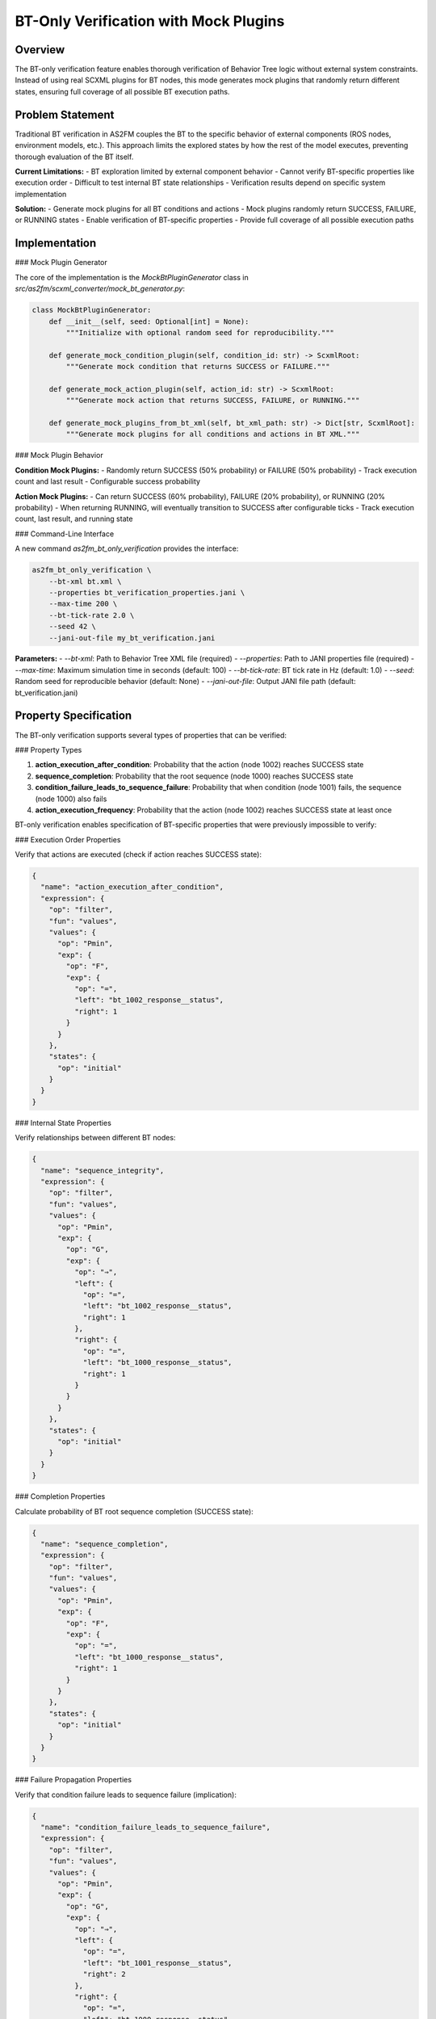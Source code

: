 BT-Only Verification with Mock Plugins
======================================

Overview
--------

The BT-only verification feature enables thorough verification of Behavior Tree logic without external system constraints. Instead of using real SCXML plugins for BT nodes, this mode generates mock plugins that randomly return different states, ensuring full coverage of all possible BT execution paths.

Problem Statement
-----------------

Traditional BT verification in AS2FM couples the BT to the specific behavior of external components (ROS nodes, environment models, etc.). This approach limits the explored states by how the rest of the model executes, preventing thorough evaluation of the BT itself.

**Current Limitations:**
- BT exploration limited by external component behavior
- Cannot verify BT-specific properties like execution order
- Difficult to test internal BT state relationships
- Verification results depend on specific system implementation

**Solution:**
- Generate mock plugins for all BT conditions and actions
- Mock plugins randomly return SUCCESS, FAILURE, or RUNNING states
- Enable verification of BT-specific properties
- Provide full coverage of all possible execution paths

Implementation
--------------

### Mock Plugin Generator

The core of the implementation is the `MockBtPluginGenerator` class in `src/as2fm/scxml_converter/mock_bt_generator.py`:

.. code-block:: python

    class MockBtPluginGenerator:
        def __init__(self, seed: Optional[int] = None):
            """Initialize with optional random seed for reproducibility."""

        def generate_mock_condition_plugin(self, condition_id: str) -> ScxmlRoot:
            """Generate mock condition that returns SUCCESS or FAILURE."""

        def generate_mock_action_plugin(self, action_id: str) -> ScxmlRoot:
            """Generate mock action that returns SUCCESS, FAILURE, or RUNNING."""

        def generate_mock_plugins_from_bt_xml(self, bt_xml_path: str) -> Dict[str, ScxmlRoot]:
            """Generate mock plugins for all conditions and actions in BT XML."""

### Mock Plugin Behavior

**Condition Mock Plugins:**
- Randomly return SUCCESS (50% probability) or FAILURE (50% probability)
- Track execution count and last result
- Configurable success probability

**Action Mock Plugins:**
- Can return SUCCESS (60% probability), FAILURE (20% probability), or RUNNING (20% probability)
- When returning RUNNING, will eventually transition to SUCCESS after configurable ticks
- Track execution count, last result, and running state

### Command-Line Interface

A new command `as2fm_bt_only_verification` provides the interface:

.. code-block:: bash

    as2fm_bt_only_verification \
        --bt-xml bt.xml \
        --properties bt_verification_properties.jani \
        --max-time 200 \
        --bt-tick-rate 2.0 \
        --seed 42 \
        --jani-out-file my_bt_verification.jani

**Parameters:**
- `--bt-xml`: Path to Behavior Tree XML file (required)
- `--properties`: Path to JANI properties file (required)
- `--max-time`: Maximum simulation time in seconds (default: 100)
- `--bt-tick-rate`: BT tick rate in Hz (default: 1.0)
- `--seed`: Random seed for reproducible behavior (default: None)
- `--jani-out-file`: Output JANI file path (default: bt_verification.jani)

Property Specification
----------------------

The BT-only verification supports several types of properties that can be verified:

### Property Types

1. **action_execution_after_condition**: Probability that the action (node 1002) reaches SUCCESS state
2. **sequence_completion**: Probability that the root sequence (node 1000) reaches SUCCESS state
3. **condition_failure_leads_to_sequence_failure**: Probability that when condition (node 1001) fails, the sequence (node 1000) also fails
4. **action_execution_frequency**: Probability that the action (node 1002) reaches SUCCESS state at least once

BT-only verification enables specification of BT-specific properties that were previously impossible to verify:

### Execution Order Properties

Verify that actions are executed (check if action reaches SUCCESS state):

.. code-block:: json

    {
      "name": "action_execution_after_condition",
      "expression": {
        "op": "filter",
        "fun": "values",
        "values": {
          "op": "Pmin",
          "exp": {
            "op": "F",
            "exp": {
              "op": "=",
              "left": "bt_1002_response__status",
              "right": 1
            }
          }
        },
        "states": {
          "op": "initial"
        }
      }
    }

### Internal State Properties

Verify relationships between different BT nodes:

.. code-block:: json

    {
      "name": "sequence_integrity",
      "expression": {
        "op": "filter",
        "fun": "values",
        "values": {
          "op": "Pmin",
          "exp": {
            "op": "G",
            "exp": {
              "op": "⇒",
              "left": {
                "op": "=",
                "left": "bt_1002_response__status",
                "right": 1
              },
              "right": {
                "op": "=",
                "left": "bt_1000_response__status",
                "right": 1
              }
            }
          }
        },
        "states": {
          "op": "initial"
        }
      }
    }

### Completion Properties

Calculate probability of BT root sequence completion (SUCCESS state):

.. code-block:: json

    {
      "name": "sequence_completion",
      "expression": {
        "op": "filter",
        "fun": "values",
        "values": {
          "op": "Pmin",
          "exp": {
            "op": "F",
            "exp": {
              "op": "=",
              "left": "bt_1000_response__status",
              "right": 1
            }
          }
        },
        "states": {
          "op": "initial"
        }
      }
    }

### Failure Propagation Properties

Verify that condition failure leads to sequence failure (implication):

.. code-block:: json

    {
      "name": "condition_failure_leads_to_sequence_failure",
      "expression": {
        "op": "filter",
        "fun": "values",
        "values": {
          "op": "Pmin",
          "exp": {
            "op": "G",
            "exp": {
              "op": "⇒",
              "left": {
                "op": "=",
                "left": "bt_1001_response__status",
                "right": 2
              },
              "right": {
                "op": "=",
                "left": "bt_1000_response__status",
                "right": 2
              }
            }
          }
        },
        "states": {
          "op": "initial"
        }
      }
    }

Variable Naming Convention
--------------------------

Mock plugins follow a consistent naming convention for easy property specification:

**Format:** `bt_{tick_id}_{response|tick|halt}.{variable}`

**Examples:**
- `bt_1000_response__status` - Status of node 1000
- `bt_1001_response__status` - Status of node 1001
- `bt_1002_response__status` - Status of node 1002
- `bt_1000_tick.valid` - Tick signal for node 1000
- `bt_1000_halt.valid` - Halt signal for node 1000

**Where:**
- `tick_id`: Sequential ID assigned to each BT node
- `response`: Status response from the node
- `tick`: Tick signal to the node
- `halt`: Halt signal to the node
- `status`: Node status (0=RUNNING, 1=SUCCESS, 2=FAILURE)

**BT Status Values:**
- `0`: RUNNING
- `1`: SUCCESS
- `2`: FAILURE

Usage Examples
--------------

### Basic Usage

1. **Create BT XML file:**

   .. code-block:: xml

       <root BTCPP_format="4">
           <BehaviorTree>
               <ReactiveSequence>
                   <Condition ID="TopicCondition" name="alarm" />
                   <Action ID="TopicAction" name="charge" />
               </ReactiveSequence>
           </BehaviorTree>
       </root>

2. **Create properties file:**

   .. code-block:: json

       {
         "properties": [
           {
             "name": "action_execution_after_condition",
             "expression": {
               "op": "filter",
               "fun": "values",
               "values": {
                 "op": "Pmin",
                 "exp": {
                   "op": "F",
                   "exp": {
                     "op": "=",
                     "left": "bt_1002_response__status",
                     "right": 1
                   }
                 }
               },
               "states": {
                 "op": "initial"
               }
             }
           }
         ]
       }

3. **Run verification:**

   .. code-block:: bash

       as2fm_bt_only_verification \
         --bt-xml bt.xml \
         --properties properties.jani \
         --seed 42

4. **Verify with Storm:**

   .. code-block:: bash

       smc_storm --model bt_verification.jani --properties-names action_execution_after_condition

### Advanced Usage

For complex BTs with multiple sequences and fallbacks, the verification can test sophisticated properties:

- **Mutual exclusion** between different action paths
- **Preference ordering** between sequences
- **Failure propagation** through the BT structure
- **Execution frequency** analysis
- **Internal state relationships** between nodes

Benefits and Applications
-------------------------

### Key Benefits

1. **Full Coverage**: All possible BT execution paths are explored
2. **BT-Specific Properties**: Can verify BT logic independently of external systems
3. **Reproducible Results**: Optional random seed ensures consistent verification
4. **No External Dependencies**: Focus purely on BT behavior
5. **Comprehensive Testing**: Test BT properties that are impossible with real plugins

### Applications

1. **BT Design Validation**: Verify BT logic before implementing real plugins
2. **Regression Testing**: Ensure BT changes don't break expected behavior
3. **Property Verification**: Test specific BT properties like execution order
4. **Performance Analysis**: Analyze BT execution patterns and frequencies
5. **Debugging**: Identify issues in BT structure and logic

### Comparison with Traditional Approach

**Coverage**: Traditional approach is limited by external behavior, while BT-Only Verification provides full BT coverage.

**Properties**: Traditional approach focuses on system-level properties only, while BT-Only Verification enables BT-specific properties.

**Dependencies**: Traditional approach requires full system model, while BT-Only Verification focuses on BT only.

**Reproducibility**: Traditional approach is system-dependent, while BT-Only Verification is seed-controlled.

**Focus**: Traditional approach focuses on system behavior, while BT-Only Verification focuses on BT logic.

Future Enhancements
-------------------

Potential future improvements to the BT-only verification feature:

1. **Configurable Probabilities**: Allow user-defined success/failure probabilities
2. **Temporal Properties**: Support for time-based BT properties
3. **Blackboard Integration**: Mock blackboard variables for complex BT state
4. **Custom Mock Behaviors**: User-defined mock plugin behaviors
5. **Property Templates**: Pre-defined property templates for common BT patterns
6. **Visualization**: Tools for visualizing BT execution paths and properties
